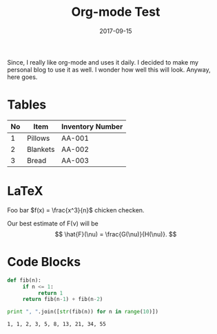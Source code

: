 #+TITLE: Org-mode Test
#+DATE: 2017-09-15
#+CATEGORY: misc

Since, I really like org-mode and uses it daily. I decided to make my personal
blog to use it as well. I wonder how well this will look. Anyway,
here goes.

* Tables

| No | Item     | Inventory Number |
|----+----------+------------------|
|  1 | Pillows  | AA-001           |
|  2 | Blankets | AA-002           |
|  3 | Bread    | AA-003           |

* LaTeX

Foo bar \(f(x) = \frac{x^3}{n}\) chicken checken.

Our best estimate of F(\nu) will be
\[
\hat{F}(\nu) = \frac{G(\nu)}{H(\nu)}.
\]

\begin{eqnarray*}
\hat{f}(x) & \propto & \sum_{\nu} \frac{|F(\nu)H(\nu)|^2}{|N(\nu)|^2}
           \frac{G(\nu)}{H(\nu)} e^{\frac{2 \pi i \nu x}{N}}\\
           & \propto & \sum_{\nu} \frac{|F(\nu)|^2}{|N(\nu)|^2} H(\nu) H^*(\nu)
           \frac{G(\nu)}{H(\nu)} e^{\frac{2 \pi i \nu x}{N}}\\
           & \propto & \sum_{\nu} H^*(\nu) G(\nu) e^{\frac{2 \pi i \nu x}{N}}
\end{eqnarray*}

* Code Blocks

#+BEGIN_SRC python :results output :exports both
  def fib(n):
       if n <= 1:
            return 1
       return fib(n-1) + fib(n-2)

  print ", ".join([str(fib(n)) for n in range(10)])
#+END_SRC

#+RESULTS:
: 1, 1, 2, 3, 5, 8, 13, 21, 34, 55
